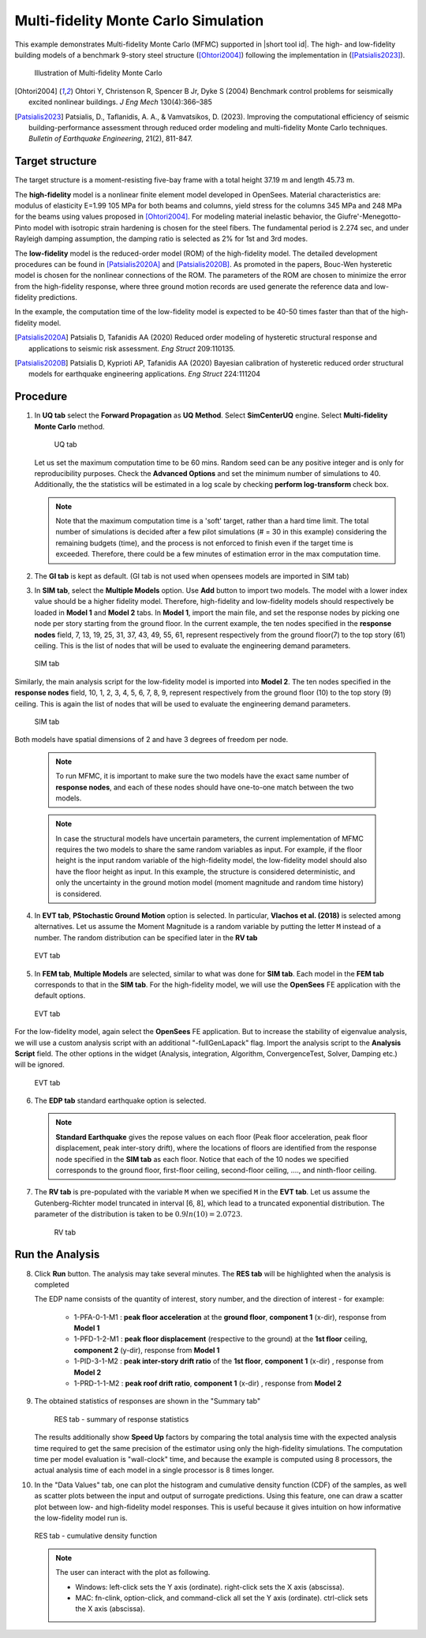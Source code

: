 .. _eeuq-0011:

Multi-fidelity Monte Carlo Simulation
===========================================================================================================


This example demonstrates Multi-fidelity Monte Carlo (MFMC) supported in |short tool id|. The high- and low-fidelity building models of a benchmark 9-story steel structure ([Ohtori2004]_) following the implementation in ([Patsialis2023]_). 


      .. figure:: figures/ee11_main.png
         :name: UQ inputs
         :align: center
         :width: 700
         :figclass: align-center

         Illustration of Multi-fidelity Monte Carlo


.. [Ohtori2004]
   Ohtori Y, Christenson R, Spencer B Jr, Dyke S (2004) Benchmark control problems for seismically excited nonlinear buildings. *J Eng Mech* 130(4):366–385

.. [Patsialis2023]
   Patsialis, D., Taflanidis, A. A., & Vamvatsikos, D. (2023). Improving the computational efficiency of seismic building-performance assessment through reduced order modeling and multi-fidelity Monte Carlo techniques. *Bulletin of Earthquake Engineering*, 21(2), 811-847.

Target structure
^^^^^^^^^^^^^^^^^^^^

The target structure is a moment-resisting five-bay frame with a total height 37.19 m and length 45.73 m. 

The **high-fidelity** model is a nonlinear finite element model developed in OpenSees. Material characteristics are: modulus of elasticity E=1.99 105 MPa for both beams and columns, yield stress for the columns 345 MPa and 248 MPa for the beams using values proposed in [Ohtori2004]_. For modeling material inelastic behavior, the Giufre'-Menegotto-Pinto model with isotropic strain hardening is chosen for the steel fibers. The fundamental period is 2.274 sec, and under Rayleigh damping assumption, the damping ratio is selected as 2% for 1st and 3rd modes.

The **low-fidelity** model is the reduced-order model (ROM) of the high-fidelity model. The detailed development procedures can be found in [Patsialis2020A]_ and [Patsialis2020B]_. As promoted in the papers, Bouc-Wen hysteretic model is chosen for the nonlinear connections of the ROM. The parameters of the ROM are chosen to minimize the error from the high-fidelity response, where three ground motion records are used generate the reference data and low-fidelity predictions.

In the example, the computation time of the low-fidelity model is expected to be 40-50 times faster than that of the high-fidelity model. 


.. [Patsialis2020A]
   Patsialis D, Tafanidis AA (2020) Reduced order modeling of hysteretic structural response and applications to seismic risk assessment. *Eng Struct* 209:110135. 

.. [Patsialis2020B]
   Patsialis D, Kyprioti AP, Tafanidis AA (2020) Bayesian calibration of hysteretic reduced order structural models for earthquake engineering applications. *Eng Struct* 224:111204

Procedure
^^^^^^^^^^^^^^^^^^^^^^^^^^^^^^^^^^^^^^^^

1. In **UQ tab** select the **Forward Propagation** as **UQ Method**. Select **SimCenterUQ** engine. Select **Multi-fidelity Monte Carlo** method.

      .. figure:: figures/ee11_UQ.png
         :name: UQ inputs
         :align: center
         :width: 900
         :figclass: align-center

         UQ tab 

   Let us set the maximum computation time to be 60 mins. Random seed can be any positive integer and is only for reproducibility purposes. Check the **Advanced Options** and set the minimum number of simulations to 40. Additionally, the the statistics will be estimated in a log scale by checking **perform log-transform** check box.

   .. note::   

      Note that the maximum computation time is a 'soft' target, rather than a hard time limit. The total number of simulations is decided after a few pilot simulations (# = 30 in this example) considering the remaining budgets (time), and the process is not enforced to finish even if the target time is exceeded. Therefore, there could be a few minutes of estimation error in the max computation time. 


2. The **GI tab** is kept as default. (GI tab is not used when opensees models are imported in SIM tab)

3. In **SIM tab**, select the **Multiple Models** option. Use **Add** button to import two models. The model with a lower index value should be a higher fidelity model. Therefore, high-fidelity and low-fidelity models should respectively be loaded in **Model 1** and **Model 2** tabs. In **Model 1**, import the main file, and set the response nodes by picking one node per story starting from the ground floor. In the current example, the ten nodes specified in the **response nodes** field, 7, 13, 19, 25, 31, 37, 43, 49, 55, 61, represent respectively from the ground floor(7) to the top story (61) ceiling. This is the list of nodes that will be used to evaluate the engineering demand parameters.

   .. figure:: figures/ee11_SIM1.png
      :name: UQ inputs
      :align: center
      :width: 900
      :figclass: align-center

      SIM tab

Similarly, the main analysis script for the low-fidelity model is imported into **Model 2**. The ten nodes specified in the **response nodes** field, 10, 1, 2, 3, 4, 5, 6, 7, 8, 9, represent respectively from the ground floor (10) to the top story (9) ceiling. This is again the list of nodes that will be used to evaluate the engineering demand parameters.

   .. figure:: figures/ee11_SIM2.png
      :name: UQ inputs
      :align: center
      :width: 900
      :figclass: align-center

      SIM tab

Both models have spatial dimensions of 2 and have 3 degrees of freedom per node.

   .. note::   

      To run MFMC, it is important to make sure the two models have the exact same number of **response nodes**, and each of these nodes should have one-to-one match between the two models.

   .. note::   

      In case the structural models have uncertain parameters, the current implementation of MFMC requires the two models to share the same random variables as input. For example, if the floor height is the input random variable of the high-fidelity model, the low-fidelity model should also have the floor height as input. In this example, the structure is considered deterministic, and only the uncertainty in the ground motion model (moment magnitude and random time history) is considered.


4. In **EVT tab**, **PStochastic Ground Motion** option is selected. In particular, **Vlachos et al. (2018)** is selected among alternatives. Let us assume the Moment Magnitude is a random variable by putting the letter ``M`` instead of a number. The random distribution can be specified later in the **RV tab**


   .. figure:: figures/ee11_EVT.png
      :name: UQ inputs
      :align: center
      :width: 900
      :figclass: align-center

      EVT tab


5. In **FEM tab**, **Multiple Models** are selected, similar to what was done for **SIM tab**. Each model in the **FEM tab** corresponds to that in the **SIM tab**. For the high-fidelity model, we will use the **OpenSees** FE application with the default options. 


   .. figure:: figures/ee11_FEM1.png
      :name: UQ inputs
      :align: center
      :width: 900
      :figclass: align-center

      EVT tab

For the low-fidelity model, again select the **OpenSees** FE application. But to increase the stability of eigenvalue analysis, we will use a custom analysis script with an additional "-fullGenLapack" flag. Import the analysis script to the **Analysis Script** field. The other options in the widget (Analysis, integration, Algorithm, ConvergenceTest, Solver, Damping etc.) will be ignored.


   .. figure:: figures/ee11_FEM2.png
      :name: UQ inputs
      :align: center
      :width: 900
      :figclass: align-center

      EVT tab

6. The **EDP tab** standard earthquake option is selected.

   .. note::   

      **Standard Earthquake** gives the repose values on each floor (Peak floor acceleration, peak floor displacement, peak inter-story drift), where the locations of floors are identified from the response node specified in the **SIM tab** as each floor. Notice that each of the 10 nodes we specified corresponds to the ground floor, first-floor ceiling, second-floor ceiling, ...., and ninth-floor ceiling.

7. The **RV tab** is pre-populated with the variable ``M`` when we specified ``M`` in the **EVT tab**. Let us assume the Gutenberg-Richter model truncated in interval [6, 8], which lead to a truncated exponential distribution. The parameter of the distribution is taken to be :math:`0.9ln(10)=2.0723`. 


      .. figure:: figures/ee11_RV.png
         :name: UQ inputs
         :align: center
         :width: 900
         :figclass: align-center

         RV tab


Run the Analysis
^^^^^^^^^^^^^^^^^^

8. Click **Run** button. The analysis may take several minutes. The **RES tab** will be highlighted when the analysis is completed

   The EDP name consists of the quantity of interest, story number, and the direction of interest - for example:

      * 1-PFA-0-1-M1 : **peak floor acceleration** at the **ground floor**, **component 1** (x-dir), response from **Model 1**
      * 1-PFD-1-2-M1 : **peak floor displacement** (respective to the ground) at the **1st floor** ceiling, **component 2** (y-dir), response from **Model 1**
      * 1-PID-3-1-M2 : **peak inter-story drift ratio** of the **1st floor**, **component 1** (x-dir)   , response from **Model 2**
      * 1-PRD-1-1-M2 : **peak roof drift ratio**, **component 1** (x-dir)   , response from **Model 2**

9. The obtained statistics of responses are shown in the "Summary tab"

      .. figure:: figures/ee11_RES1.png
         :name: UQ inputs
         :align: center
         :width: 900
         :figclass: align-center

         RES tab - summary of response statistics

   The results additionally show **Speed Up** factors by comparing the total analysis time with the expected analysis time required to get the same precision of the estimator using only the high-fidelity simulations. The computation time per model evaluation is "wall-clock" time, and because the example is computed using 8 processors, the actual analysis time of each model in a single processor is 8 times longer.

10. In the "Data Values" tab, one can plot the histogram and cumulative density function (CDF) of the samples, as well as scatter plots between the input and output of surrogate predictions. Using this feature, one can draw a scatter plot between low- and high-fidelity model responses. This is useful because it gives intuition on how informative the low-fidelity model run is.

   .. figure:: figures/ee11_RES2.png
         :name: UQ inputs
         :align: center
         :width: 900
         :figclass: align-center

         RES tab - cumulative density function

   .. note::

         The user can interact with the plot as following.

         - Windows: left-click sets the Y axis (ordinate).  right-click sets the X axis (abscissa).
         - MAC: fn-clink, option-click, and command-click all set the Y axis (ordinate).  ctrl-click sets the X axis (abscissa).

